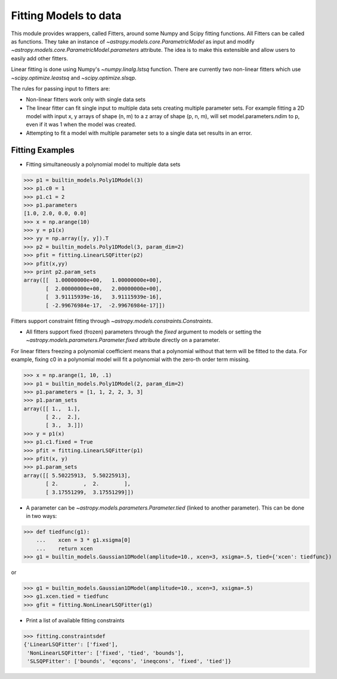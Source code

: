 **********************
Fitting Models to data
**********************

This module provides wrappers, called Fitters, around some Numpy and Scipy 
fitting functions. All Fitters can be called as functions. They take an instance of 
`~astropy.models.core.ParametricModel` as input and modify 
`~astropy.models.core.ParametricModel.parameters`
attribute. The idea is to make this extensible and allow users to easily add 
other fitters.

Linear fitting is done using Numpy's `~numpy.linalg.lstsq` function.
There are currently two non-linear fitters which use `~scipy.optimize.leastsq`
and `~scipy.optimize.slsqp`.

The rules for passing input to fitters are:

* Non-linear fitters work only with single data sets

* The linear fitter can fit single input to multiple data sets creating multiple 
  parameter sets. For example fitting a 2D model with input x, y arrays 
  of shape (n, m) to a z array of shape (p, n, m), will set 
  model.parameters.ndim to p, even if it was 1 when the model was created.

* Attempting to fit a model with multiple parameter sets to a single 
  data set results in an error.



Fitting Examples
----------------

- Fitting simultaneously a polynomial model to multiple data sets


>>> p1 = builtin_models.Poly1DModel(3)
>>> p1.c0 = 1
>>> p1.c1 = 2
>>> p1.parameters
[1.0, 2.0, 0.0, 0.0]
>>> x = np.arange(10)
>>> y = p1(x)
>>> yy = np.array([y, y]).T
>>> p2 = builtin_models.Poly1DModel(3, param_dim=2)
>>> pfit = fitting.LinearLSQFitter(p2)
>>> pfit(x,yy)
>>> print p2.param_sets
array([[  1.00000000e+00,   1.00000000e+00],
       [  2.00000000e+00,   2.00000000e+00],
       [  3.91115939e-16,   3.91115939e-16],
       [ -2.99676984e-17,  -2.99676984e-17]])

Fitters support constraint fitting through `~astropy.models.constraints.Constraints`.

- All fitters support fixed (frozen) parameters through the `fixed`
  argument to models or setting the `~astropy.models.parameters.Parameter.fixed`
  attribute directly on a parameter.

For linear fitters freezing a polynomial coefficient means that a 
polynomial without that term will be fitted to the data. For example, fixing
c0 in a polynomial model will fit a polynomial with the zero-th order term missing.

>>> x = np.arange(1, 10, .1)
>>> p1 = builtin_models.Poly1DModel(2, param_dim=2)
>>> p1.parameters = [1, 1, 2, 2, 3, 3]
>>> p1.param_sets
array([[ 1.,  1.],
       [ 2.,  2.],
       [ 3.,  3.]])
>>> y = p1(x)
>>> p1.c1.fixed = True
>>> pfit = fitting.LinearLSQFitter(p1)
>>> pfit(x, y)
>>> p1.param_sets
array([[ 5.50225913,  5.50225913],
       [ 2.        ,  2.        ],
       [ 3.17551299,  3.17551299]])

       
- A parameter can be `~astropy.models.parameters.Parameter.tied`
  (linked to another parameter). This can be done in two ways:

>>> def tiedfunc(g1):
    ...    xcen = 3 * g1.xsigma[0]
    ...    return xcen
>>> g1 = builtin_models.Gaussian1DModel(amplitude=10., xcen=3, xsigma=.5, tied={'xcen': tiedfunc})

or

>>> g1 = builtin_models.Gaussian1DModel(amplitude=10., xcen=3, xsigma=.5)
>>> g1.xcen.tied = tiedfunc
>>> gfit = fitting.NonLinearLSQFitter(g1)


- Print a list of available fitting constraints

>>> fitting.constraintsdef
{'LinearLSQFitter': ['fixed'],
 'NonLinearLSQFitter': ['fixed', 'tied', 'bounds'],
 'SLSQPFitter': ['bounds', 'eqcons', 'ineqcons', 'fixed', 'tied']}


    
